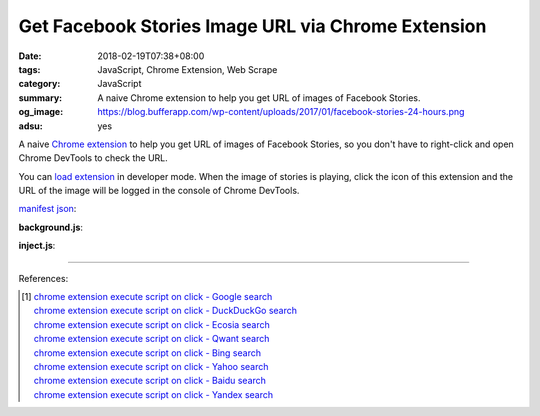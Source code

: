 Get Facebook Stories Image URL via Chrome Extension
###################################################

:date: 2018-02-19T07:38+08:00
:tags: JavaScript, Chrome Extension, Web Scrape
:category: JavaScript
:summary: A naive Chrome extension to help you get URL of images of Facebook
          Stories.
:og_image: https://blog.bufferapp.com/wp-content/uploads/2017/01/facebook-stories-24-hours.png
:adsu: yes


A naive `Chrome extension`_ to help you get URL of images of Facebook Stories,
so you don't have to right-click and open Chrome DevTools to check the URL.

You can `load extension`_ in developer mode. When the image of stories is
playing, click the icon of this extension and the URL of the image will be
logged in the console of Chrome DevTools.

`manifest json`_:

.. show_github_file:: siongui userpages content/code/javascript/fb-story-img-url/manifest.json

**background.js**:

.. show_github_file:: siongui userpages content/code/javascript/fb-story-img-url/background.js

**inject.js**:

.. show_github_file:: siongui userpages content/code/javascript/fb-story-img-url/inject.js

----

.. adsu:: 2

References:

.. [1] | `chrome extension execute script on click - Google search <https://www.google.com/search?q=chrome+extension+execute+script+on+click>`_
       | `chrome extension execute script on click - DuckDuckGo search <https://duckduckgo.com/?q=chrome+extension+execute+script+on+click>`_
       | `chrome extension execute script on click - Ecosia search <https://www.ecosia.org/search?q=chrome+extension+execute+script+on+click>`_
       | `chrome extension execute script on click - Qwant search <https://www.qwant.com/?q=chrome+extension+execute+script+on+click>`_
       | `chrome extension execute script on click - Bing search <https://www.bing.com/search?q=chrome+extension+execute+script+on+click>`_
       | `chrome extension execute script on click - Yahoo search <https://search.yahoo.com/search?p=chrome+extension+execute+script+on+click>`_
       | `chrome extension execute script on click - Baidu search <https://www.baidu.com/s?wd=chrome+extension+execute+script+on+click>`_
       | `chrome extension execute script on click - Yandex search <https://www.yandex.com/search/?text=chrome+extension+execute+script+on+click>`_

.. _Chrome extension: https://www.google.com/search?q=Chrome+Extension
.. _DOM manipulation: https://www.google.com/search?q=DOM+manipulation
.. _manifest json: https://developer.chrome.com/extensions/manifest
.. _tabs permission: https://developer.chrome.com/extensions/declare_permissions
.. _document.write: https://developer.mozilla.org/en-US/docs/Web/API/Document/write
.. _load extension: https://developer.chrome.com/extensions/getstarted#unpacked
